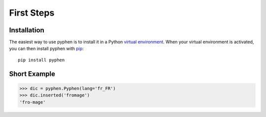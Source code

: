 First Steps
===========


Installation
------------

The easiest way to use pyphen is to install it in a Python `virtual
environment`_. When your virtual environment is activated, you can then install
pyphen with pip_::

    pip install pyphen

.. _virtual environment: https://packaging.python.org/guides/installing-using-pip-and-virtual-environments/
.. _pip: https://pip.pypa.io/


Short Example
-------------

.. code-block:: python

   >>> dic = pyphen.Pyphen(lang='fr_FR')
   >>> dic.inserted('fromage')
   'fro-mage'
